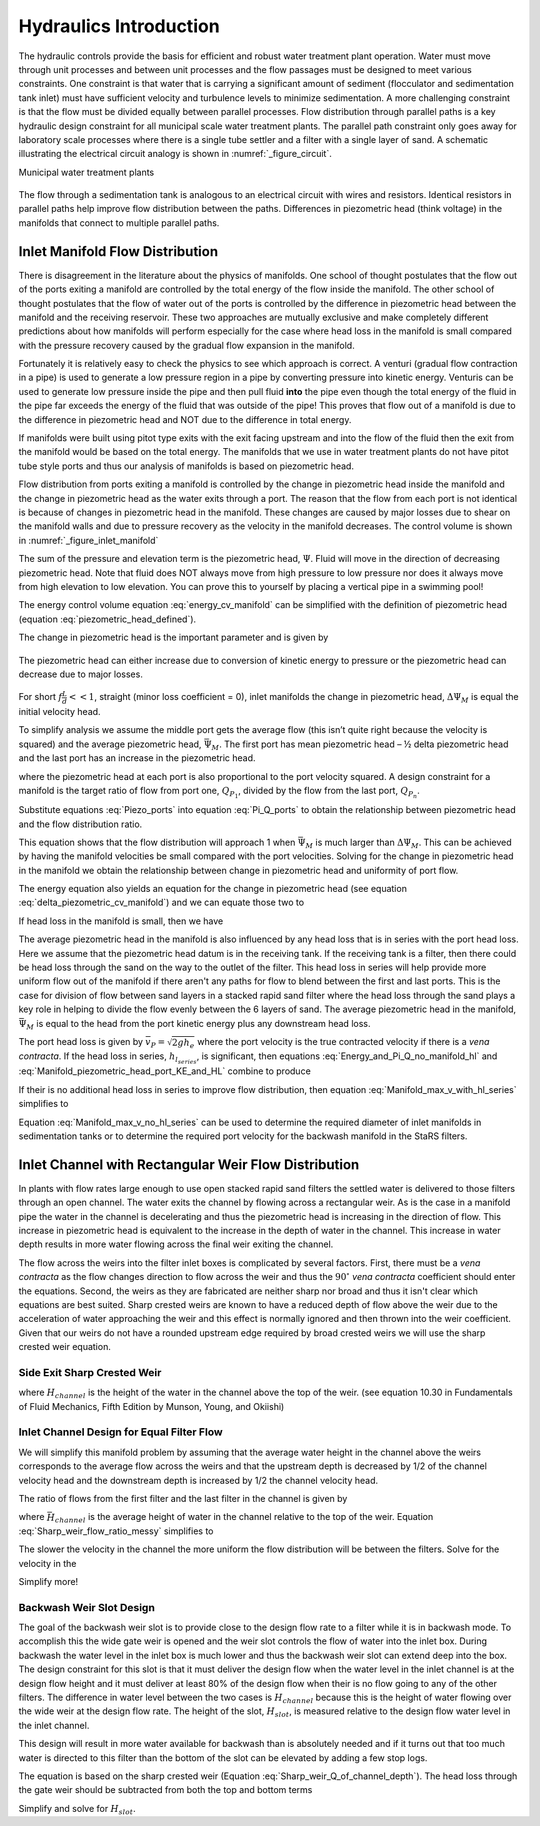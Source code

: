 .. _title_hydraulics_intro:

********************************************
Hydraulics Introduction
********************************************

The hydraulic controls provide the basis for efficient and robust water treatment plant operation. Water must move through unit processes and between unit processes and the flow passages must be designed to meet various constraints. One constraint is that water that is carrying a significant amount of sediment (flocculator and sedimentation tank inlet) must have sufficient velocity and turbulence levels to minimize sedimentation.  A more challenging constraint is that the flow must be divided equally between parallel processes. Flow distribution through parallel paths is a key hydraulic design constraint for all municipal scale water treatment plants. The parallel path constraint only goes away for laboratory scale processes where there is a single tube settler and a filter with a single layer of sand. A schematic illustrating the electrical circuit analogy is shown in :numref:`_figure_circuit`.

Municipal water treatment plants

.. _figure_circuit:

.. figure:: Images/circuit.png
    :width: 400px
    :align: center
    :alt: Sedimentation tank flow circuit

    The flow through a sedimentation tank is analogous to an electrical circuit with wires and resistors. Identical resistors in parallel paths help improve flow distribution between the paths. Differences in piezometric head (think voltage) in the manifolds that connect to multiple parallel paths.



Inlet Manifold Flow Distribution
================================

There is disagreement in the literature about the physics of manifolds. One school of thought postulates that the flow out of the ports exiting a manifold are controlled by the total energy of the flow inside the manifold. The other school of thought postulates that the flow of water out of the ports is controlled by the difference in piezometric head between the manifold and the receiving reservoir. These two approaches are mutually exclusive and make completely different predictions about how manifolds will perform especially for the case where head loss in the manifold is small compared with the pressure recovery caused by the gradual flow expansion in the manifold.

Fortunately it is relatively easy to check the physics to see which approach is correct. A venturi (gradual flow contraction in a pipe) is used to generate a low pressure region in a pipe by converting pressure into kinetic energy. Venturis can be used to generate low pressure inside the pipe and then pull fluid **into** the pipe even though the total energy of the fluid in the pipe far exceeds the energy of the fluid that was outside of the pipe! This proves that flow out of a manifold is due to the difference in piezometric head and NOT due to the difference in total energy.

If manifolds were built using pitot type exits with the exit facing upstream and into the flow of the fluid then the exit from the manifold would be based on the total energy. The manifolds that we use in water treatment plants do not have pitot tube style ports and thus our analysis of manifolds is based on piezometric head.

Flow distribution from ports exiting a manifold is controlled by the change in piezometric head inside the manifold and the change in piezometric head as the water exits through a port. The reason that the flow from each port is not identical is because of changes in piezometric head in the manifold. These changes are caused by major losses due to shear on the manifold walls and due to pressure recovery as the velocity in the manifold decreases. The control volume is shown in :numref:`_figure_inlet_manifold`

.. math::
   :label: energy_cv_manifold

    \frac{p_{M_1}}{\rho g}+z_{M_1}+\frac{\bar v_{M_1}^2}{2 g}=\frac{p_{M_n}}{\rho g}+z_{M_n}+\frac{\bar v_{M_n}^2}{2g} + h_{L}

The sum of the pressure and elevation term is the piezometric head, :math:`\Psi`. Fluid will move in the direction of decreasing piezometric head. Note that fluid does NOT always move from high pressure to low pressure nor does it always move from high elevation to low elevation. You can prove this to yourself by placing a vertical pipe in a swimming pool!

.. math::
   :label: piezometric_head_defined

    \Psi = \frac{p}{\rho g}+z

The energy control volume equation :eq:`energy_cv_manifold` can be simplified with the definition of piezometric head (equation :eq:`piezometric_head_defined`).

.. math::
   :label: piezometric_cv_manifold

    \Psi_{M_1}+\frac{\bar v_{M_1}^2}{2 g}=\Psi_{M_n}+\frac{\bar v_{M_n}^2}{2 g}+h_{L}

The change in piezometric head is the important parameter and is given by

.. math::
   :label: delta_piezometric_cv_manifold

    \Delta\Psi_M = \frac{\bar v_{M_1}^{2}-\bar v_{M_n}^{2}}{2 g} - h_{L}

.. _figure_inlet_manifold:

.. figure:: Images/inlet_manifold.png
    :width: 400px
    :align: center
    :alt: Sedimentation tank flow circuit

    The piezometric head can either increase due to conversion of kinetic energy to pressure or the piezometric head can decrease due to major losses.

For short :math:`f\frac{L}{d}<<1`, straight (minor loss coefficient = 0), inlet manifolds the change in piezometric head, :math:`\Delta\Psi_M` is equal the initial velocity head.

.. math::
   :label: delta_piezometric_is_velocity_head

    \Delta\Psi_M = \frac{\bar v_{M_1}^{2}}{2 g}

To simplify analysis we assume the middle port gets the average flow (this isn’t quite right because the velocity is squared) and the average piezometric head, :math:`\bar \Psi_M`. The first port has mean piezometric head – ½ delta piezometric head and the last port has an increase in the piezometric head.

.. math::
   :label: Piezo_ports

    \Psi_{M_1} = \bar \Psi_{M} - \frac{1}{2}\Delta \Psi_M

    \Psi_{M_n} = \bar \Psi_{M} + \frac{1}{2}\Delta \Psi_M

where the piezometric head at each port is also proportional to the port velocity squared. A design constraint for a manifold is the target ratio of flow from port one, :math:`Q_{P_1}`, divided by the flow from the last port, :math:`Q_{P_n}`.


.. math::
   :label: Pi_Q_ports

    \Pi_{Q} = \frac{Q_{P_1}}{Q_{P_n}}=\sqrt{\frac{\Psi_{M_1}}{\Psi_{M_n}}}

Substitute equations :eq:`Piezo_ports` into equation :eq:`Pi_Q_ports` to obtain the relationship between piezometric head and the flow distribution ratio.

.. math::
   :label: Pi_Q_ports2

    \Pi_{Q}^2 = \frac{\bar \Psi_{M} - \frac{1}{2}\Delta \Psi_M}{\bar \Psi_{M} + \frac{1}{2}\Delta \Psi_M}

This equation shows that the flow distribution will approach 1 when :math:`\bar \Psi_{M}` is much larger than :math:`\Delta \Psi_M`. This can be achieved by having the manifold velocities be small compared with the port velocities. Solving for the change in piezometric head in the manifold we obtain the relationship between change in piezometric head and uniformity of port flow.

.. math::
   :label: Pi_Q_ports3

    \Delta \Psi_M = 2\bar \Psi_{M}\frac{1 - \Pi_{Q}^2}{\Pi_{Q}^2 + 1}

The energy equation also yields an equation for the change in piezometric head (see equation :eq:`delta_piezometric_cv_manifold`) and we can equate those two to

.. math::
   :label: Energy_and_Pi_Q

    \frac{\bar v_{M_1}^{2}-\bar v_{M_n}^{2}}{2 g} - h_{L} = 2\bar \Psi_{M}\frac{1 - \Pi_{Q}^2}{\Pi_{Q}^2 + 1}


If head loss in the manifold is small, then we have

.. math::
   :label: Energy_and_Pi_Q_no_manifold_hl

    \frac{\bar v_{M_1}^{2}}{2 g} = 2\bar \Psi_{M}\frac{1 - \Pi_{Q}^2}{\Pi_{Q}^2 + 1}

The average piezometric head in the manifold is also influenced by any head loss that is in series with the port head loss. Here we assume that the piezometric head datum is in the receiving tank. If the receiving tank is a filter, then there could be head loss through the sand on the way to the outlet of the filter. This head loss in series will help provide more uniform flow out of the manifold if there aren't any paths for flow to blend between the first and last ports. This is the case for division of flow between sand layers in a stacked rapid sand filter where the head loss through the sand plays a key role in helping to divide the flow evenly between the 6 layers of sand. The average piezometric head in the manifold, :math:`\bar \Psi_{M}` is equal to the head from the port kinetic energy plus any downstream head loss.

.. math::
   :label: Manifold_piezometric_head_port_KE_and_HL

    \bar \Psi_M \cong \frac{\bar v_{P}^{2}}{2 g} + h_{l_{series}} \cong h_{e_{port}} + h_{l_{series}}


The port head loss is given by :math:`\bar v_{P} = \sqrt{2gh_e}` where the port velocity is the true contracted velocity if there is a *vena contracta*. If the head loss in series, :math:`h_{l_{series}}`, is significant, then equations :eq:`Energy_and_Pi_Q_no_manifold_hl` and :eq:`Manifold_piezometric_head_port_KE_and_HL` combine to produce

.. math::
   :label: Manifold_max_v_with_hl_series

    \bar v_{M_1}= 2\sqrt{g (h_{e_{port}} + h_{l_{series}})\frac{1 - \Pi_{Q}^2}{\Pi_{Q}^2 + 1}}

If their is no additional head loss in series to improve flow distribution, then equation :eq:`Manifold_max_v_with_hl_series` simplifies to

.. math::
   :label: Manifold_max_v_no_hl_series

    \frac{\bar v_{P}}{\bar v_{M_1}} = \sqrt{\frac{\Pi_{Q}^2 + 1}{2(1 - \Pi_{Q}^2)}}

Equation :eq:`Manifold_max_v_no_hl_series` can be used to determine the required diameter of inlet manifolds in sedimentation tanks or to determine the required port velocity for the backwash manifold in the StaRS filters.

Inlet Channel with Rectangular Weir Flow Distribution
=====================================================

In plants with flow rates large enough to use open stacked rapid sand filters the settled water is delivered to those filters through an open channel. The water exits the channel by flowing across a rectangular weir. As is the case in a manifold pipe the water in the channel is decelerating and thus the piezometric head is increasing in the direction of flow. This increase in piezometric head is equivalent to the increase in the depth of water in the channel. This increase in water depth results in more water flowing across the final weir exiting the channel.

The flow across the weirs into the filter inlet boxes is complicated by several factors. First, there must be a *vena contracta* as the flow changes direction to flow across the weir and thus the :math:`90^{\circ}` *vena contracta* coefficient should enter the equations. Second, the weirs as they are fabricated are neither sharp nor broad and thus it isn't clear which equations are best suited. Sharp crested weirs are known to have a reduced depth of flow above the weir due to the acceleration of water approaching the weir and this effect is normally ignored and then thrown into the weir coefficient. Given that our weirs do not have a rounded upstream edge required by broad crested weirs we will use the sharp crested weir equation.

Side Exit Sharp Crested Weir
----------------------------

.. math::
   :label: Sharp_weir_Q_of_channel_depth

   Q = \Pi_{vc}\frac{2}{3} \sqrt{2g} w \left(H_{channel}\right)^\frac{3}{2}


where :math:`H_{channel}` is the height of the water in the channel above the top of the weir. (see equation 10.30 in Fundamentals of Fluid Mechanics, Fifth Edition by Munson, Young, and Okiishi)

Inlet Channel Design for Equal Filter Flow
------------------------------------------

We will simplify this manifold problem by assuming that the average water height in the channel above the weirs corresponds to the average flow across the weirs and that the upstream depth is decreased by 1/2 of the channel velocity head and the downstream depth is increased by 1/2 the channel velocity head.



The ratio of flows from the first filter and the last filter in the channel is given by

.. math::
   :label: Sharp_weir_flow_ratio_messy

   \Pi_{Q_{weir}} = \frac{Q_{Filter_1}}{Q_{Filter_n}} = \frac{\Pi_{vc}\frac{2}{3} \sqrt{2g} w \left(\bar H_{channel} - \frac{\bar v_{M_1}^2}{4g}\right)^\frac{3}{2}}{\Pi_{vc}\frac{2}{3} \sqrt{2g} w \left(\bar H_{channel} + \frac{\bar v_{M_1}^2}{4g}\right)^\frac{3}{2}}


where :math:`\bar H_{channel}` is the average height of water in the channel relative to the top of the weir. Equation :eq:`Sharp_weir_flow_ratio_messy` simplifies to

.. math::
   :label: Sharp_weir_flow_ratio1

   \Pi_{Q_{weir}} = \frac{ \left(\bar H_{channel} - \frac{\bar v_{M_1}^2}{4g}\right)^\frac{3}{2}}{\left(\bar H_{channel} + \frac{\bar v_{M_1}^2}{4g}\right)^\frac{3}{2}}

The slower the velocity in the channel the more uniform the flow distribution will be between the filters. Solve for the velocity in the

.. math::
   :label: Sharp_weir_flow_ratio2

    \bar H_{channel}\Pi_{Q_{weir}}^\frac{2}{3} + \frac{\bar v_{M_1}^2}{4g}\Pi_{Q_{weir}}^\frac{2}{3}= { \bar H_{channel} - \frac{\bar v_{M_1}^2}{4g}}

Simplify more!

.. math::
   :label: Inlet_Channel_v_max

     \bar v_{M_1} =  2\sqrt{g\bar H_{channel}\frac{\left(1-\Pi_{Q_{weir}}^\frac{2}{3}\right)}{\left(\Pi_{Q_{weir}}^\frac{2}{3} + 1\right)}}

Backwash Weir Slot Design
-------------------------

The goal of the backwash weir slot is to provide close to the design flow rate to a filter while it is in backwash mode. To accomplish this the wide gate weir is opened and the weir slot controls the flow of water into the inlet box. During backwash the water level in the inlet box is much lower and thus the backwash weir slot can extend deep into the box. The design constraint for this slot is that it must deliver the design flow when the water level in the inlet channel is at the design flow height and it must deliver at least 80% of the design flow  when their is no flow going to any of the other filters. The difference in water level between the two cases is :math:`H_{channel}` because this is the height of water flowing over the wide weir at the design flow rate. The height of the slot, :math:`H_{slot}`, is measured relative to the design flow water level in the inlet channel.

This design will result in more water available for backwash than is absolutely needed and if it turns out that too much water is directed to this filter than the bottom of the slot can be elevated by adding a few stop logs.

The equation is based on the sharp crested weir (Equation :eq:`Sharp_weir_Q_of_channel_depth`). The head loss through the gate weir should be subtracted from both the top and bottom terms

.. math::
   :label: Flow_ratio_backwash

     \Pi_{Q_{BW}} = \frac{Q_{BW_{min}}}{Q_{BW_{max}}} = \frac{\Pi_{vc}\frac{2}{3} \sqrt{2g} w \left(H_{slot} - H_{channel} - HL_{Gate}\right)^\frac{3}{2}}{\Pi_{vc}\frac{2}{3} \sqrt{2g} w \left(H_{slot}- HL_{Gate}\right)^\frac{3}{2}}

Simplify and solve for :math:`H_{slot}`.

.. math::
   :label: Flow_ratio_backwash

     H_{slot} = \frac{H_{channel}}{1-\Pi_{Q_{BW}}^\frac{2}{3}} + HL_{Gate}
